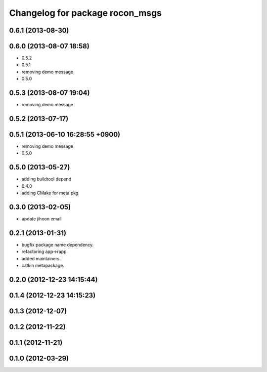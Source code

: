 ^^^^^^^^^^^^^^^^^^^^^^^^^^^^^^^^
Changelog for package rocon_msgs
^^^^^^^^^^^^^^^^^^^^^^^^^^^^^^^^

0.6.1 (2013-08-30)
------------------

0.6.0 (2013-08-07 18:58)
------------------------
* 0.5.2
* 0.5.1
* removing demo message
* 0.5.0

0.5.3 (2013-08-07 19:04)
------------------------
* removing demo message

0.5.2 (2013-07-17)
------------------

0.5.1 (2013-06-10 16:28:55 +0900)
---------------------------------
* removing demo message
* 0.5.0

0.5.0 (2013-05-27)
------------------
* adding buildtool depend
* 0.4.0
* adding CMake for meta pkg

0.3.0 (2013-02-05)
------------------
* update jihoon email

0.2.1 (2013-01-31)
------------------
* bugfix package name dependency.
* refactoring app->rapp.
* added maintainers.
* catkin metapackage.

0.2.0 (2012-12-23 14:15:44)
---------------------------

0.1.4 (2012-12-23 14:15:23)
---------------------------

0.1.3 (2012-12-07)
------------------

0.1.2 (2012-11-22)
------------------

0.1.1 (2012-11-21)
------------------

0.1.0 (2012-03-29)
------------------
